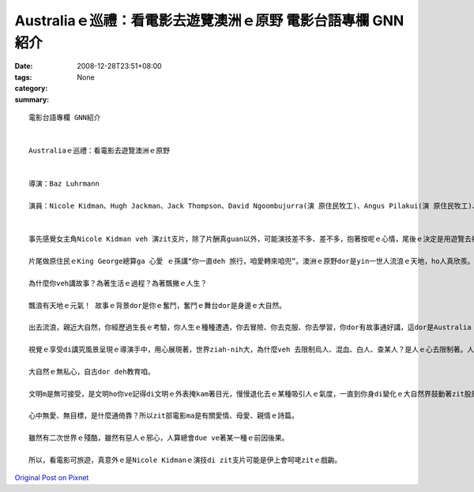 Australiaｅ巡禮：看電影去遊覽澳洲ｅ原野  電影台語專欄 GNN紹介
####################################################################################

:date: 2008-12-28T23:51+08:00
:tags: 
:category: None
:summary: 


:: 

  電影台語專欄 GNN紹介


  Australiaｅ巡禮：看電影去遊覽澳洲ｅ原野


  導演：Baz Luhrmann

  演員：Nicole Kidman、Hugh Jackman、Jack Thompson、David Ngoombujurra(演 原住民牧工)、Angus Pilakui(演 原住民牧工)、David Gulpilil(演 原住民 阿公)、Brandon Walters(演 原住民qin-a)B


  事先感覺女主角Nicole Kidman veh 演zit支片，除了片酬真guan以外，可能演技差不多、差不多，抱著按呢ｅ心情，尾後ｅ決定是用遊覽去神遊Australiaｅ角度來去sehseh leh。

  片尾做原住民ｅKing George總算ga 心愛 ｅ孫講“你一直deh 旅行，咱愛轉來咱兜”。澳洲ｅ原野dor是yin一世人流浪ｅ天地，ho人真欣羨。

  為什麼你veh講故事？為著生活ｅ過程？為著飄撇ｅ人生？

  飄浪有天地ｅ元氣！ 故事ｅ背景dor是你ｅ奮鬥，奮鬥ｅ舞台dor是身邊ｅ大自然。

  出去流浪，親近大自然，你經歷過生長ｅ考驗，你人生ｅ種種遭遇，你去冒險、你去克服、你去學習，你dor有故事通好講，這dor是Australia！然後你ve閣迷失di 遠遠ｅ中歐Apes山附近ｅ“Austria” gah 卡接近南極ｅ“Australia”binn ve 清楚。

  視覺ｅ享受di講究風景呈現ｅ導演手中，用心展現著，世界ziah-nih大，為什麼veh 去限制烏人、混血、白人、查某人？是人ｅ心去限制著。人ｅ心去du著原野，ziah會體悟著 -- 這是什麼款ｅ無知啊！

  大自然ｅ無私心，自古dor deh教育咱。

  文明m是無可接受，是文明ho你ve記得di文明ｅ外表掩kam著目光，慢慢退化去ｅ某種吸引人ｅ氣度，一直到你身di變化ｅ大自然界鼓動著zit股原存在身心ｅ能量。

  心中無愛、無目標，是什麼通倚靠？所以zit部電影ma是有關愛情、母愛、親情ｅ詩篇。

  雖然有二次世界ｅ殘酷，雖然有惡人ｅ邪心，人算總會due ve著某一種ｅ前因後果。

  所以，看電影可旅遊，真意外ｅ是Nicole Kidmanｅ演技di zit支片可能是伊上會呵咾zitｅ戲齣。





`Original Post on Pixnet <http://nanomi.pixnet.net/blog/post/24715237>`_